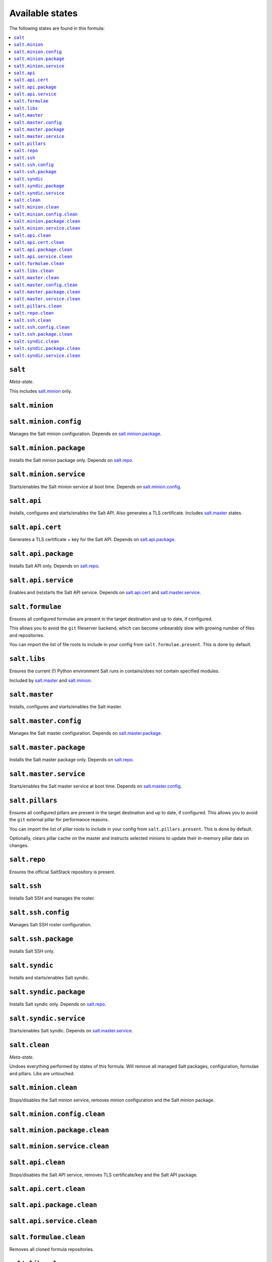 Available states
----------------

The following states are found in this formula:

.. contents::
   :local:


``salt``
^^^^^^^^
*Meta-state*.

This includes `salt.minion`_ only.


``salt.minion``
^^^^^^^^^^^^^^^



``salt.minion.config``
^^^^^^^^^^^^^^^^^^^^^^
Manages the Salt minion configuration.
Depends on `salt.minion.package`_.


``salt.minion.package``
^^^^^^^^^^^^^^^^^^^^^^^
Installs the Salt minion package only.
Depends on `salt.repo`_.


``salt.minion.service``
^^^^^^^^^^^^^^^^^^^^^^^
Starts/enables the Salt minion service at boot time.
Depends on `salt.minion.config`_.


``salt.api``
^^^^^^^^^^^^
Installs, configures and starts/enables the Salt API.
Also generates a TLS certificate.
Includes `salt.master`_ states.


``salt.api.cert``
^^^^^^^^^^^^^^^^^
Generates a TLS certificate + key for the Salt API.
Depends on `salt.api.package`_.


``salt.api.package``
^^^^^^^^^^^^^^^^^^^^
Installs Salt API only.
Depends on `salt.repo`_.


``salt.api.service``
^^^^^^^^^^^^^^^^^^^^
Enables and (re)starts the Salt API service.
Depends on `salt.api.cert`_ and `salt.master.service`_.


``salt.formulae``
^^^^^^^^^^^^^^^^^
Ensures all configured formulae are present in the
target destination and up to date, if configured.

This allows you to avoid the ``git`` fileserver backend,
which can become unbearably slow with growing number of files
and repositories.

You can import the list of file roots to include in your config
from ``salt.formulae.present``. This is done by default.


``salt.libs``
^^^^^^^^^^^^^
Ensures the current (!) Python environment Salt runs in
contains/does not contain specified modules.

Included by `salt.master`_ and `salt.minion`_.


``salt.master``
^^^^^^^^^^^^^^^
Installs, configures and starts/enables the Salt master.


``salt.master.config``
^^^^^^^^^^^^^^^^^^^^^^
Manages the Salt master configuration.
Depends on `salt.master.package`_.


``salt.master.package``
^^^^^^^^^^^^^^^^^^^^^^^
Installs the Salt master package only.
Depends on `salt.repo`_.


``salt.master.service``
^^^^^^^^^^^^^^^^^^^^^^^
Starts/enables the Salt master service at boot time.
Depends on `salt.master.config`_.


``salt.pillars``
^^^^^^^^^^^^^^^^
Ensures all configured pillars are present in the
target destination and up to date, if configured.
This allows you to avoid the ``git`` external pillar for
performance reasons.

You can import the list of pillar roots to include in your config
from ``salt.pillars.present``. This is done by default.

Optionally, clears pillar cache on the master and instructs
selected minions to update their in-memory pillar data on changes.


``salt.repo``
^^^^^^^^^^^^^
Ensures the official SaltStack repository is present.


``salt.ssh``
^^^^^^^^^^^^
Installs Salt SSH and manages the roster.


``salt.ssh.config``
^^^^^^^^^^^^^^^^^^^
Manages Salt SSH roster configuration.


``salt.ssh.package``
^^^^^^^^^^^^^^^^^^^^
Installs Salt SSH only.


``salt.syndic``
^^^^^^^^^^^^^^^
Installs and starts/enables Salt syndic.


``salt.syndic.package``
^^^^^^^^^^^^^^^^^^^^^^^
Installs Salt syndic only.
Depends on `salt.repo`_.


``salt.syndic.service``
^^^^^^^^^^^^^^^^^^^^^^^
Starts/enables Salt syndic.
Depends on `salt.master.service`_.


``salt.clean``
^^^^^^^^^^^^^^
*Meta-state*.

Undoes everything performed by states of this formula.
Will remove all managed Salt packages, configuration, formulae and pillars.
Libs are untouched.


``salt.minion.clean``
^^^^^^^^^^^^^^^^^^^^^
Stops/disables the Salt minion service,
removes minion configuration and the Salt minion package.


``salt.minion.config.clean``
^^^^^^^^^^^^^^^^^^^^^^^^^^^^



``salt.minion.package.clean``
^^^^^^^^^^^^^^^^^^^^^^^^^^^^^



``salt.minion.service.clean``
^^^^^^^^^^^^^^^^^^^^^^^^^^^^^



``salt.api.clean``
^^^^^^^^^^^^^^^^^^
Stops/disables the Salt API service,
removes TLS certificate/key and the Salt API package.


``salt.api.cert.clean``
^^^^^^^^^^^^^^^^^^^^^^^



``salt.api.package.clean``
^^^^^^^^^^^^^^^^^^^^^^^^^^



``salt.api.service.clean``
^^^^^^^^^^^^^^^^^^^^^^^^^^



``salt.formulae.clean``
^^^^^^^^^^^^^^^^^^^^^^^
Removes all cloned formula repositories.


``salt.libs.clean``
^^^^^^^^^^^^^^^^^^^



``salt.master.clean``
^^^^^^^^^^^^^^^^^^^^^
Stops/disables the Salt master service,
removes master configuration and the Salt master package.


``salt.master.config.clean``
^^^^^^^^^^^^^^^^^^^^^^^^^^^^



``salt.master.package.clean``
^^^^^^^^^^^^^^^^^^^^^^^^^^^^^



``salt.master.service.clean``
^^^^^^^^^^^^^^^^^^^^^^^^^^^^^



``salt.pillars.clean``
^^^^^^^^^^^^^^^^^^^^^^
Removes all cloned pillar repositories.


``salt.repo.clean``
^^^^^^^^^^^^^^^^^^^
Ensures the Salt repository is not configured.


``salt.ssh.clean``
^^^^^^^^^^^^^^^^^^
Removes Salt SSH and the roster.


``salt.ssh.config.clean``
^^^^^^^^^^^^^^^^^^^^^^^^^
Removes the roster.


``salt.ssh.package.clean``
^^^^^^^^^^^^^^^^^^^^^^^^^^
Removes Salt SSH.
Depends on `salt.ssh.config.clean`_.


``salt.syndic.clean``
^^^^^^^^^^^^^^^^^^^^^
Disables/stops and removes Salt syndic.


``salt.syndic.package.clean``
^^^^^^^^^^^^^^^^^^^^^^^^^^^^^
Removes Salt syndic.
Depends on `salt.syndic.service.clean`_.


``salt.syndic.service.clean``
^^^^^^^^^^^^^^^^^^^^^^^^^^^^^
Stops/disables Salt syndic.


